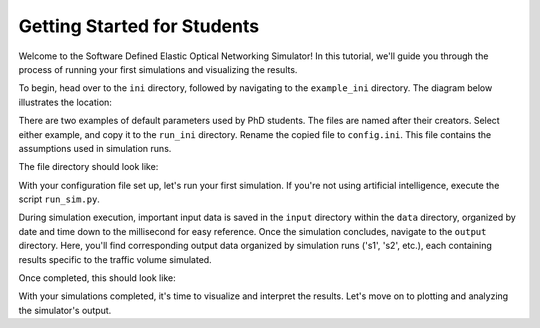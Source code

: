 Getting Started for Students
===============

Welcome to the Software Defined Elastic Optical Networking Simulator! In this tutorial, we'll guide you through the
process of running your first simulations and visualizing the results.

To begin, head over to the ``ini`` directory, followed by navigating to the ``example_ini`` directory.
The diagram below illustrates the location:

.. image:: _images/example_ini.png
   :alt: Example ini Image
   :width: 700px
   :height: 600px
   :align: center

.. raw:: html

    <br>

There are two examples of default parameters used by PhD students. The files are named after their creators. Select
either example, and copy it to the ``run_ini`` directory. Rename the copied file to ``config.ini``. This file contains
the assumptions used in simulation runs.

The file directory should look like:

.. image:: _images/config_set_up.png
   :alt: Example config set up image
   :width: 700px
   :height: 500px
   :align: center

.. raw:: html

    <br>

With your configuration file set up, let's run your first simulation. If you're not using artificial
intelligence, execute the script ``run_sim.py``.

During simulation execution, important input data is saved in the ``input`` directory within the ``data`` directory,
organized by date and time down to the millisecond for easy reference. Once the simulation concludes, navigate to the
``output`` directory. Here, you'll find corresponding output data organized by simulation runs ('s1', 's2', etc.), each
containing results specific to the traffic volume simulated.

Once completed, this should look like:

.. image:: _images/first_sim_run.png
   :alt: Example simulation run
   :width: 700px
   :height: 500px
   :align: center

.. raw:: html

    <br>

With your simulations completed, it's time to visualize and interpret the results. Let's move on to plotting and
analyzing the simulator's output.
